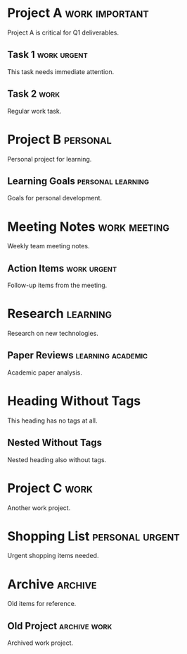 * Project A :work:important:

Project A is critical for Q1 deliverables.

** Task 1 :work:urgent:

This task needs immediate attention.

** Task 2 :work:

Regular work task.

* Project B :personal:

Personal project for learning.

** Learning Goals :personal:learning:

Goals for personal development.

* Meeting Notes :work:meeting:

Weekly team meeting notes.

** Action Items :work:urgent:

Follow-up items from the meeting.

* Research :learning:

Research on new technologies.

** Paper Reviews :learning:academic:

Academic paper analysis.

* Heading Without Tags

This heading has no tags at all.

** Nested Without Tags

Nested heading also without tags.

* Project C :work:

Another work project.

* Shopping List :personal:urgent:

Urgent shopping items needed.

* Archive :archive:

Old items for reference.

** Old Project :archive:work:

Archived work project.
